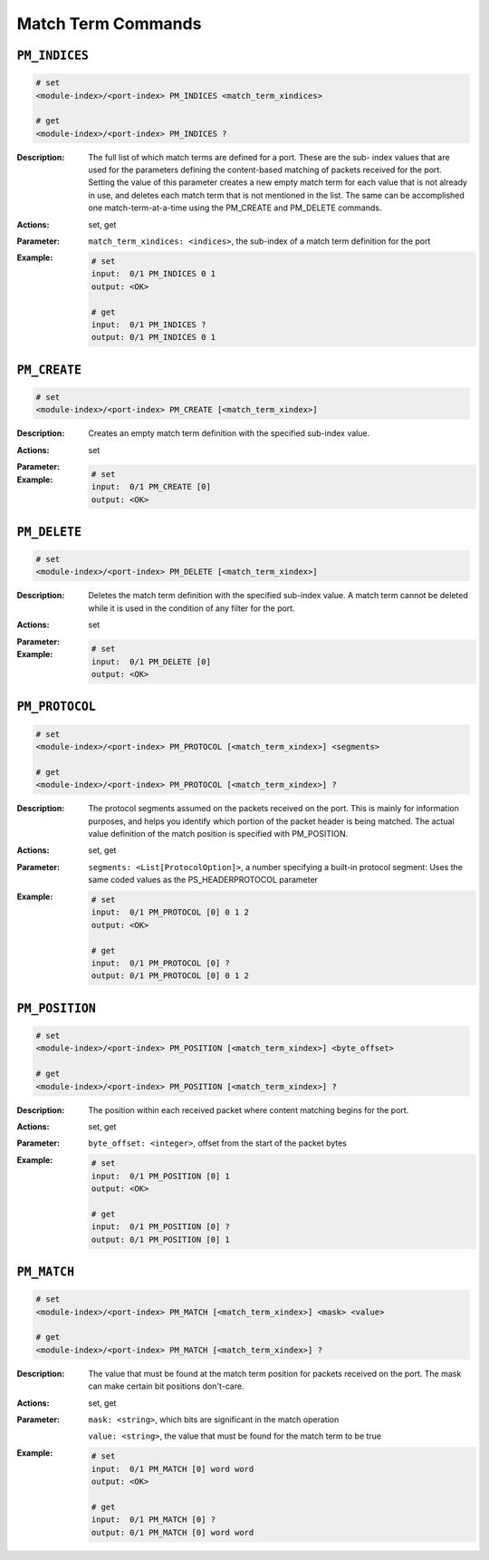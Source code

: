 Match Term Commands
---------------------

``PM_INDICES``
^^^^^^^^^^^^^^^^^^^^^^^^^^^^^

.. code-block::

    # set
    <module-index>/<port-index> PM_INDICES <match_term_xindices>

    # get
    <module-index>/<port-index> PM_INDICES ?

:Description:
    The full list of which match terms are defined for a port. These are the sub-
    index values that are used for the parameters defining the content-based
    matching of packets received for the port. Setting the value of this parameter
    creates a new empty match term for each value that is not already in use, and
    deletes each match term that is not mentioned in the list. The same can be
    accomplished one match-term-at-a-time using the PM_CREATE and PM_DELETE commands.

:Actions:
    set, get

:Parameter:
    ``match_term_xindices: <indices>``, the sub-index of a match term definition for the port


:Example:
    .. code-block::

        # set
        input:  0/1 PM_INDICES 0 1
        output: <OK>

        # get
        input:  0/1 PM_INDICES ?
        output: 0/1 PM_INDICES 0 1


``PM_CREATE``
^^^^^^^^^^^^^^^^^^^^^^^^^^^^^

.. code-block::

    # set
    <module-index>/<port-index> PM_CREATE [<match_term_xindex>]


:Description:
    Creates an empty match term definition with the specified sub-index value.

:Actions:
    set

:Parameter:
    

:Example:
    .. code-block::

        # set
        input:  0/1 PM_CREATE [0]
        output: <OK>



``PM_DELETE``
^^^^^^^^^^^^^^^^^^^^^^^^^^^^^

.. code-block::

    # set
    <module-index>/<port-index> PM_DELETE [<match_term_xindex>]


:Description:
    Deletes the match term definition with the specified sub-index value. A match
    term cannot be deleted while it is used in the condition of any filter for the
    port.

:Actions:
    set

:Parameter:
    

:Example:
    .. code-block::

        # set
        input:  0/1 PM_DELETE [0]
        output: <OK>



``PM_PROTOCOL``
^^^^^^^^^^^^^^^^^^^^^^^^^^^^^

.. code-block::

    # set
    <module-index>/<port-index> PM_PROTOCOL [<match_term_xindex>] <segments>

    # get
    <module-index>/<port-index> PM_PROTOCOL [<match_term_xindex>] ?

:Description:
    The protocol segments assumed on the packets received on the port. This is
    mainly for information purposes, and helps you identify which portion of the
    packet header is being matched. The actual value definition of the match
    position is specified with PM_POSITION.

:Actions:
    set, get

:Parameter:
    ``segments: <List[ProtocolOption]>``, a number specifying a built-in protocol segment: Uses the same coded values as the PS_HEADERPROTOCOL parameter


:Example:
    .. code-block::

        # set
        input:  0/1 PM_PROTOCOL [0] 0 1 2
        output: <OK>

        # get
        input:  0/1 PM_PROTOCOL [0] ?
        output: 0/1 PM_PROTOCOL [0] 0 1 2


``PM_POSITION``
^^^^^^^^^^^^^^^^^^^^^^^^^^^^^

.. code-block::

    # set
    <module-index>/<port-index> PM_POSITION [<match_term_xindex>] <byte_offset>

    # get
    <module-index>/<port-index> PM_POSITION [<match_term_xindex>] ?

:Description:
    The position within each received packet where content matching begins for the
    port.

:Actions:
    set, get

:Parameter:
    ``byte_offset: <integer>``, offset from the start of the packet bytes


:Example:
    .. code-block::

        # set
        input:  0/1 PM_POSITION [0] 1
        output: <OK>

        # get
        input:  0/1 PM_POSITION [0] ?
        output: 0/1 PM_POSITION [0] 1


``PM_MATCH``
^^^^^^^^^^^^^^^^^^^^^^^^^^^^^

.. code-block::

    # set
    <module-index>/<port-index> PM_MATCH [<match_term_xindex>] <mask> <value>

    # get
    <module-index>/<port-index> PM_MATCH [<match_term_xindex>] ?

:Description:
    The value that must be found at the match term position for packets received on
    the port. The mask can make certain bit positions don't-care.

:Actions:
    set, get

:Parameter:
    ``mask: <string>``, which bits are significant in the match operation

    ``value: <string>``, the value that must be found for the match term to be true


:Example:
    .. code-block::

        # set
        input:  0/1 PM_MATCH [0] word word
        output: <OK>

        # get
        input:  0/1 PM_MATCH [0] ?
        output: 0/1 PM_MATCH [0] word word


